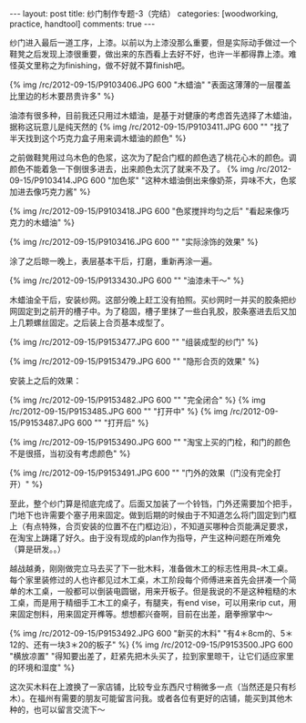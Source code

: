 #+BEGIN_HTML
---
layout: post
title: 纱门制作专题-3（完结）
categories: [woodworking, practice, handtool]
comments: true
---
#+END_HTML

纱门进入最后一道工序，上漆。以前以为上漆没那么重要，但是实际动手做过一个鞋凳之后发现上漆很重要，做出来的东西看上去好不好，也许一半都得靠上漆。难怪英文里称之为finishing，做不好就不算finish吧。

{% img /rc/2012-09-15/P9103406.JPG 600 "木蜡油" "表面这薄薄的一层覆盖比里边的杉木要昂贵许多" %}

油漆有很多种，目前我还只用过木蜡油，是基于对健康的考虑首先选择了木蜡油，据称这玩意儿是纯天然的
{% img /rc/2012-09-15/P9103411.JPG 600 "" "找了半天找到这个巧克力盒子用来调木蜡油的颜色" %}
#+begin_html
<!-- more -->
#+end_html

之前做鞋凳用过乌木色的色浆，这次为了配合门框的颜色选了桃花心木的颜色。调颜色不能着急一下倒很多进去，出来颜色太沉了就来不及了。
{% img /rc/2012-09-15/P9103414.JPG 600 "加色浆" "这种木蜡油倒出来像奶茶，异味不大，色浆加进去像巧克力酱" %}


{% img /rc/2012-09-15/P9103418.JPG 600 "色浆搅拌均匀之后" "看起来像巧克力的木蜡油" %}

{% img /rc/2012-09-15/P9103416.JPG 600 "" "实际涂饰的效果" %}

涂了之后晾一晚上，表层基本干后，打磨，重新再涂一遍。

{% img /rc/2012-09-15/P9133430.JPG 600 "" "油漆未干～" %}

木蜡油全干后，安装纱网。这部分晚上赶工没有拍照。买纱网时一并买的胶条把纱网固定到之前开的槽子中。为了稳固，槽子里抹了一些白乳胶，胶条塞进去后又加上几颗螺丝固定。之后装上合页基本成型了。

{% img /rc/2012-09-15/P9153477.JPG 600 "" "组装成型的纱门" %}

{% img /rc/2012-09-15/P9153479.JPG 600 "" "隐形合页的效果" %}

安装上之后的效果：

{% img /rc/2012-09-15/P9153482.JPG 600 "" "完全闭合" %}
{% img /rc/2012-09-15/P9153485.JPG 600 "" "打开中" %}
{% img /rc/2012-09-15/P9153487.JPG 600 "" "打开后" %}

{% img /rc/2012-09-15/P9153490.JPG 600 "" "淘宝上买的门栓，和门的颜色不是很搭，当初没有考虑颜色" %}

{% img /rc/2012-09-15/P9153491.JPG 600 "" "门外的效果（门没有完全打开）" %}

至此，整个纱门算是彻底完成了。后面又加装了一个铃铛，门外还需要加个把手，门地下也许需要个塞子用来固定。做到后期的时候由于不知道怎么将门固定到门框上（有点特殊，合页安装的位置不在门框边沿），不知道买哪种合页能满足要求，在淘宝上踌躇了好久。由于没有现成的plan作为指导，产生这种问题在所难免（算是研发。。）

越战越勇，刚刚做完立马去买了下一批木料，准备做木工的标志性用具--木工桌。每个家里装修过的人也许都见过木工桌，木工阶段每个师傅进来首先会拼凑一个简单的木工桌，一般都可以倒装电圆锯，用来开板子。但是我说的不是这种粗糙的木工桌，而是用于精细手工木工的桌子，有腿夹，有end vise，可以用来rip cut，用来固定刨料，用来固定开榫等。想想都兴奋啊，目前在出差，磨拳擦掌中～

{% img /rc/2012-09-15/P9153492.JPG 600 "新买的木料" "有4＊8cm的、5＊12的、还有一块3＊20的板子" %}
{% img /rc/2012-09-15/P9153500.JPG 600 "横放凉置" "得知要出差了，赶紧先把木头买了，拉到家里晾干，让它们适应家里的环境和湿度" %}

这次买木料在上渡换了一家店铺，比较专业东西尺寸稍微多一点（当然还是只有杉木）。在福州有需要的朋友可能留言问我。或者各位有更好的店铺，能买到其他木种的，也可以留言交流下～
